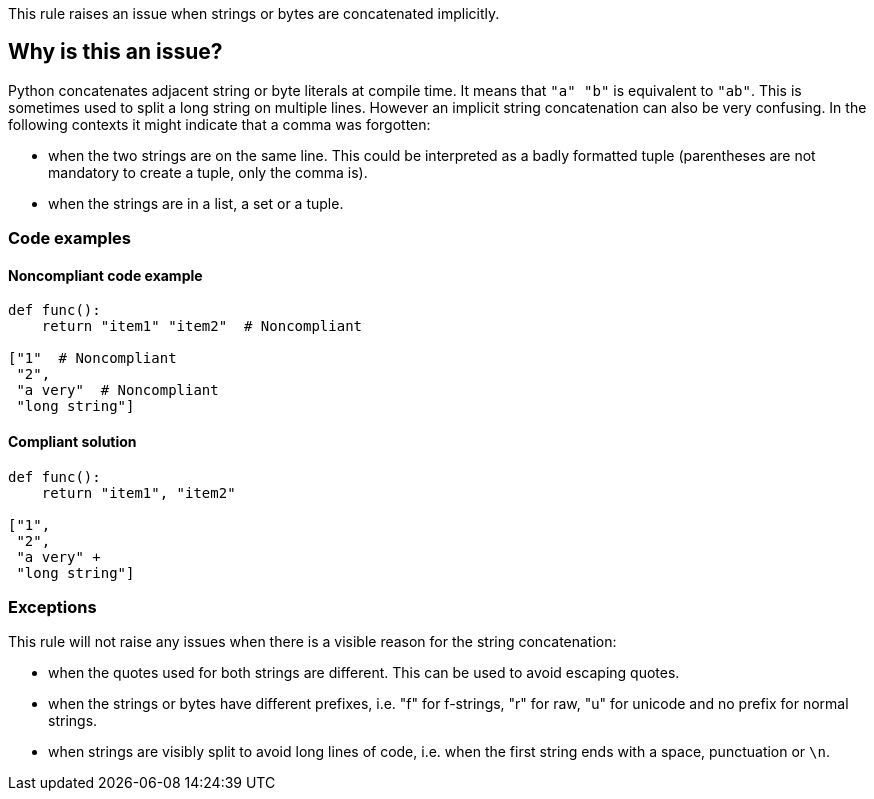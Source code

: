This rule raises an issue when strings or bytes are concatenated implicitly.

== Why is this an issue?

Python concatenates adjacent string or byte literals at compile time. It means that ``++"a" "b"++`` is equivalent to ``++"ab"++``. 
This is sometimes used to split a long string on multiple lines. However an implicit string concatenation can also be very confusing. 
In the following contexts it might indicate that a comma was forgotten:

* when the two strings are on the same line. This could be interpreted as a badly formatted tuple (parentheses are not mandatory to create a tuple, only the comma is).
* when the strings are in a list, a set or a tuple.


=== Code examples

==== Noncompliant code example

[source,python,diff-id=1,diff-type=noncompliant]
----
def func():
    return "item1" "item2"  # Noncompliant

["1"  # Noncompliant
 "2",
 "a very"  # Noncompliant
 "long string"]
----


==== Compliant solution

[source,python,diff-id=1,diff-type=compliant]
----
def func():
    return "item1", "item2"

["1",
 "2",
 "a very" +
 "long string"]
----


=== Exceptions

This rule will not raise any issues when there is a visible reason for the string concatenation:

* when the quotes used for both strings are different. This can be used to avoid escaping quotes.
* when the strings or bytes have different prefixes, i.e. "f" for f-strings, "r" for raw, "u" for unicode and no prefix for normal strings.
* when strings are visibly split to avoid long lines of code, i.e. when the first string ends with a space, punctuation or ``++\n++``.


ifdef::env-github,rspecator-view[]

'''
== Implementation Specification
(visible only on this page)

=== Message

When the strings are on multiple lines:

* "Add a "+" operator to make the string concatenation explicit; or did you forget a comma?"
When the strings are on the same line:

* "Merge these implicitly concatenated strings; or did you forget a comma?"


=== Highlighting

Primary: The end quote of the first concatenated string/bytes literal

Secondary:

* location: the starting quote of the next string/bytes/literal
* no message


endif::env-github,rspecator-view[]
